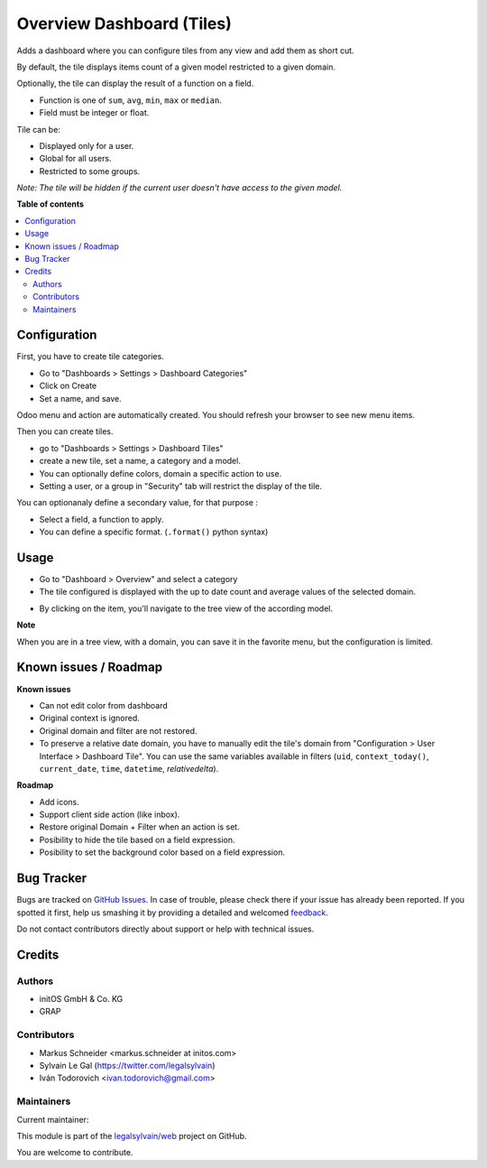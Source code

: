 ==========================
Overview Dashboard (Tiles)
==========================

.. !!!!!!!!!!!!!!!!!!!!!!!!!!!!!!!!!!!!!!!!!!!!!!!!!!!!
   !! This file is generated by oca-gen-addon-readme !!
   !! changes will be overwritten.                   !!
   !!!!!!!!!!!!!!!!!!!!!!!!!!!!!!!!!!!!!!!!!!!!!!!!!!!!

.. |badge1| image:: https://img.shields.io/badge/maturity-Beta-yellow.png
    :target: https://odoo-community.org/page/development-status
    :alt: Beta
.. |badge2| image:: https://img.shields.io/badge/licence-AGPL--3-blue.png
    :target: http://www.gnu.org/licenses/agpl-3.0-standalone.html
    :alt: License: AGPL-3
.. |badge3| image:: https://img.shields.io/badge/github-legalsylvain%2Fweb-lightgray.png?logo=github
    :target: https://github.com/legalsylvain/web/tree/12.0-mig-web_dashboard_tile/web_dashboard_tile
    :alt: legalsylvain/web

|badge1| |badge2| |badge3| 

Adds a dashboard where you can configure tiles from any view and add them as short cut.

By default, the tile displays items count of a given model restricted to a given domain.

Optionally, the tile can display the result of a function on a field.

- Function is one of ``sum``, ``avg``, ``min``, ``max`` or ``median``.
- Field must be integer or float.

Tile can be:

- Displayed only for a user.
- Global for all users.
- Restricted to some groups.

*Note: The tile will be hidden if the current user doesn't have access to the given model.*

**Table of contents**

.. contents::
   :local:

Configuration
=============

First, you have to create tile categories.

* Go to "Dashboards > Settings > Dashboard Categories"

* Click on Create

* Set a name, and save.

Odoo menu and action are automatically created.
You should refresh your browser to see new menu items.

.. image:: https://raw.githubusercontent.com/legalsylvain/web/12.0-mig-web_dashboard_tile/web_dashboard_tile/static/description/tile_category_form.png

Then you can create tiles.

* go to "Dashboards > Settings > Dashboard Tiles"

* create a new tile, set a name, a category and a model.

* You can optionally define colors, domain a specific action to use.

* Setting a user, or a group in "Security" tab will restrict the display of the tile.

.. image:: https://raw.githubusercontent.com/legalsylvain/web/12.0-mig-web_dashboard_tile/web_dashboard_tile/static/description/tile_tile_form.png

You can optionanaly define a secondary value, for that purpose :

* Select a field, a function to apply.

* You can define a specific format. (``.format()`` python syntax)

.. image:: https://raw.githubusercontent.com/legalsylvain/web/12.0-mig-web_dashboard_tile/web_dashboard_tile/static/description/tile_tile_form_secondary_value.png


Usage
=====

* Go to "Dashboard > Overview" and select a category

* The tile configured is displayed with the up to date count and average values of the selected domain.

.. image:: https://raw.githubusercontent.com/legalsylvain/web/12.0-mig-web_dashboard_tile/web_dashboard_tile/static/description/tile_tile_kanban.png

* By clicking on the item, you'll navigate to the tree view of the according model.

.. image:: https://raw.githubusercontent.com/legalsylvain/web/12.0-mig-web_dashboard_tile/web_dashboard_tile/static/description/tile_tile_2_tree_view.png

**Note**

When you are in a tree view, with a domain, you can save it in the favorite menu, but the configuration is limited.

.. image:: https://raw.githubusercontent.com/legalsylvain/web/12.0-mig-web_dashboard_tile/web_dashboard_tile/static/description/favorite_menu_create_tile.png


.. image:: https://raw.githubusercontent.com/legalsylvain/web/12.0-mig-web_dashboard_tile/web_dashboard_tile/static/description/favorite_menu_create_tile_result.png

Known issues / Roadmap
======================

**Known issues**

* Can not edit color from dashboard
* Original context is ignored.
* Original domain and filter are not restored.
* To preserve a relative date domain, you have to manually edit the tile's domain from "Configuration > User Interface > Dashboard Tile". You can use the same variables available in filters (``uid``, ``context_today()``, ``current_date``, ``time``, ``datetime``, `relativedelta`).

**Roadmap**

* Add icons.
* Support client side action (like inbox).
* Restore original Domain + Filter when an action is set.
* Posibility to hide the tile based on a field expression.
* Posibility to set the background color based on a field expression.


Bug Tracker
===========

Bugs are tracked on `GitHub Issues <https://github.com/legalsylvain/web/issues>`_.
In case of trouble, please check there if your issue has already been reported.
If you spotted it first, help us smashing it by providing a detailed and welcomed
`feedback <https://github.com/legalsylvain/web/issues/new?body=module:%20web_dashboard_tile%0Aversion:%2012.0-mig-web_dashboard_tile%0A%0A**Steps%20to%20reproduce**%0A-%20...%0A%0A**Current%20behavior**%0A%0A**Expected%20behavior**>`_.

Do not contact contributors directly about support or help with technical issues.

Credits
=======

Authors
~~~~~~~

* initOS GmbH & Co. KG
* GRAP

Contributors
~~~~~~~~~~~~

* Markus Schneider <markus.schneider at initos.com>
* Sylvain Le Gal (https://twitter.com/legalsylvain)
* Iván Todorovich <ivan.todorovich@gmail.com>

Maintainers
~~~~~~~~~~~

.. |maintainer-legalsylvain| image:: https://github.com/legalsylvain.png?size=40px
    :target: https://github.com/legalsylvain
    :alt: legalsylvain

Current maintainer:

|maintainer-legalsylvain| 

This module is part of the `legalsylvain/web <https://github.com/legalsylvain/web/tree/12.0-mig-web_dashboard_tile/web_dashboard_tile>`_ project on GitHub.

You are welcome to contribute.
